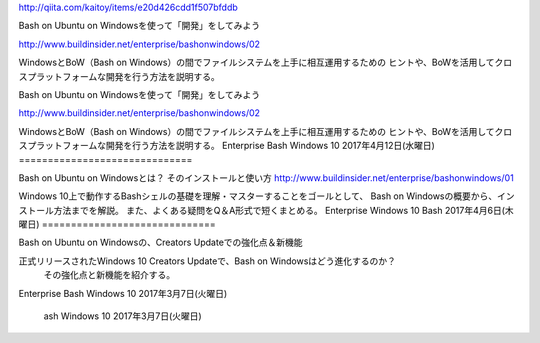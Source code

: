 
http://qiita.com/kaitoy/items/e20d426cdd1f507bfddb

Bash on Ubuntu on Windowsを使って「開発」をしてみよう

http://www.buildinsider.net/enterprise/bashonwindows/02

WindowsとBoW（Bash on Windows）の間でファイルシステムを上手に相互運用するための
ヒントや、BoWを活用してクロスプラットフォームな開発を行う方法を説明する。

Bash on Ubuntu on Windowsを使って「開発」をしてみよう

http://www.buildinsider.net/enterprise/bashonwindows/02

WindowsとBoW（Bash on Windows）の間でファイルシステムを上手に相互運用するための
ヒントや、BoWを活用してクロスプラットフォームな開発を行う方法を説明する。
Enterprise Bash Windows 10 2017年4月12日(水曜日)
==============================

Bash on Ubuntu on Windowsとは？ そのインストールと使い方
http://www.buildinsider.net/enterprise/bashonwindows/01

Windows 10上で動作するBashシェルの基礎を理解・マスターすることをゴールとして、
Bash on Windowsの概要から、インストール方法までを解説。
また、よくある疑問をQ＆A形式で短くまとめる。
Enterprise Windows 10 Bash 2017年4月6日(木曜日)
==============================

Bash on Ubuntu on Windowsの、Creators Updateでの強化点＆新機能

正式リリースされたWindows 10 Creators Updateで、Bash on Windowsはどう進化するのか？
 その強化点と新機能を紹介する。

Enterprise Bash Windows 10 2017年3月7日(火曜日)

 ash Windows 10 2017年3月7日(火曜日)
